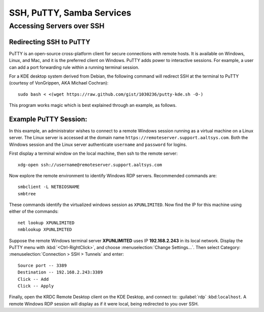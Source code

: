 #############################
SSH, PuTTY, Samba Services 
#############################

Accessing Servers over SSH
=============================

Redirecting SSH to PuTTY
-----------------------------

PuTTY is an open-source cross-platform client for secure connections with 
remote hosts. It is available on Windows, Linux, and Mac, and it is the 
preferred client on Windows. PuTTY adds power to interactive sessions. For 
example, a user can add a port forwarding rule within a running terminal 
session.

For a KDE desktop system derived from Debian, the following command will 
redirect SSH at the terminal to PuTTY (courtesy of VonGrippen, AKA Michael 
Cochran)::
 
  sudo bash < <(wget https://raw.github.com/gist/1030236/putty-kde.sh -O-)

This program works magic which is best explained through an example, as follows.

Example PuTTY Session:
-----------------------------

In this example, an administrator wishes to connect to a remote Windows session 
running as a virtual machine on a Linux server. The Linux server is accessed at 
the domain name ``https://remoteserver.support.aaltsys.com``. Both the Windows 
session and the Linux server authenticate ``username`` and ``password`` for 
logins.

First display a terminal window on the local machine, then ssh to the remote 
server::

  xdg-open ssh://username@remoteserver.support.aaltsys.com

Now explore the remote environment to identify Windows RDP servers. Recommended 
commands are::

  smbclient -L NETBIOSNAME
  smbtree

These commands identify the virtualized windows session as ``XPUNLIMITED``. Now 
find the IP for this machine using either of the commands::

  net lookup XPUNLIMITED
  nmblookup XPUNLIMITED

Suppose the remote Windows terminal server **XPUNLIMITED** uses IP 
**192.168.2.243** in its local network. Display the PuTTY menu with 
:kbd:`<Ctrl-RightClick>`, and choose :menuselection:`Change Settings...`.
Then select Category: :menuselection:`Connection > SSH > Tunnels` and enter::

  Source port -- 3389
  Destination -- 192.168.2.243:3389
  Click -- Add
  Click -- Apply

Finally, open the KRDC Remote Desktop client on the KDE Desktop, and connect 
to: :guilabel:`rdp` :kbd:``localhost``. A remote Windows RDP session will 
display as if it were local, being redirected to you over SSH.

